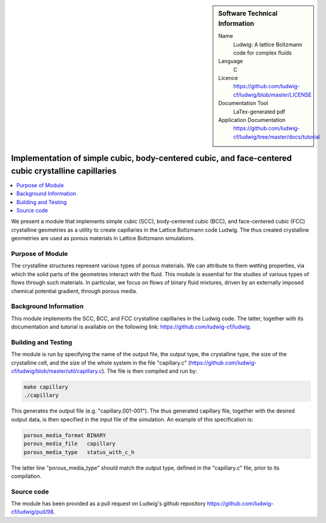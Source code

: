 ..  In ReStructured Text (ReST) indentation and spacing are very important (it is how ReST knows what to do with your
    document). For ReST to understand what you intend and to render it correctly please to keep the structure of this
    template. Make sure that any time you use ReST syntax (such as for ".. sidebar::" below), it needs to be preceded
    and followed by white space (if you see warnings when this file is built they this is a common origin for problems).

..  We allow the template to be standalone, so that the library maintainers add it in the right place

..  Firstly, let's add technical info as a sidebar and allow text below to wrap around it. This list is a work in
    progress, please help us improve it. We use *definition lists* of ReST_ to make this readable.

..  sidebar:: Software Technical Information

  Name
    Ludwig: A lattice Boltzmann code for complex fluids

  Language
    C

  Licence
    `<https://github.com/ludwig-cf/ludwig/blob/master/LICENSE>`_

  Documentation Tool
    LaTex-generated pdf

  Application Documentation
    `<https://github.com/ludwig-cf/ludwig/tree/master/docs/tutorial>`_

..  Relevant Training Material
    Add a link to any relevant training material. If there currently is none then say 'Not currently available.'

..  Software Module Developed by
    Add the name of the person who developed the software for this module here


..  In the next line you have the name of how this module will be referenced in the main documentation (which you  can
    reference, in this case, as ":ref:`example`"). You *MUST* change the reference below from "example" to something
    unique otherwise you will cause cross-referencing errors. The reference must come right before the heading for the
    reference to work (so don't insert a comment between).

.. .. _example:

####################################################################################################
Implementation of simple cubic, body-centered cubic, and face-centered cubic crystalline capillaries
####################################################################################################

..  Let's add a local table of contents to help people navigate the page

..  contents:: :local:

..  Add an abstract for a *general* audience here. Write a few lines that explains the "helicopter view" of why you are
    creating this module. For example, you might say that "This module is a stepping stone to incorporating XXXX effects
    into YYYY process, which in turn should allow ZZZZ to be simulated. If successful, this could make it possible to
    produce compound AAAA while avoiding expensive process BBBB and CCCC."

We present a module that implements simple cubic (SCC), body-centered cubic (BCC), and face-centered cubic (FCC)
crystalline geometries as a utility to create capillaries in the Lattice Boltzmann code Ludwig. The thus created
crystalline geometries are used as porous materials in Lattice Boltzmann simulations.

Purpose of Module
_________________

.. Keep the helper text below around in your module by just adding "..  " in front of it, which turns it into a comment

The crystalline structures represent various types of porous materials. We can attribute to them wetting properties,
via which the solid parts of the geometries interact with the fluid. This module is essential for the studies of various
types of flows through such materials. In particular, we focus on flows of binary fluid mixtures, driven by an
externally imposed chemical potential gradient, through porous media.

Background Information
______________________

.. Keep the helper text below around in your module by just adding "..  " in front of it, which turns it into a comment

This module implements the SCC, BCC, and FCC crystalline capillaries in the Ludwig code. The latter, together with its
documentation and tutorial is available on the following link: `<https://github.com/ludwig-cf/ludwig>`_.

Building and Testing
____________________

.. Keep the helper text below around in your module by just adding "..  " in front of it, which turns it into a comment

The module is run by specifying the name of the output file, the output type, the crystalline type, the size of the
crystalline cell, and the size of the whole system in the file "capillary.c" (`<https://github.com/ludwig-cf/ludwig/blob
/master/util/capillary.c>`_). The file is then compiled and run by:

.. code:: bash

    make capillary
    ./capillary

This generates the output file (e.g. "capillary.001-001"). The thus generated capillary file, together with the desired
output data, is then specified in the input file of the simulation. An example of this specification is:

.. code:: bash

    porous_media_format BINARY
    porous_media_file	capillary
    porous_media_type	status_with_c_h

The latter line "porous_media_type" should match the output type, defined in the "capillary.c" file, prior to its
compilation.

Source code
___________

The module has been provided as a pull request on Ludwig's github repository `<https://github.com/ludwig-cf/ludwig/pull/
98>`_.



